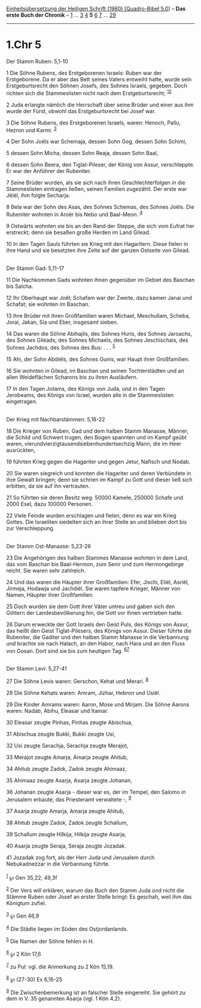 :PROPERTIES:
:ID:       58e5ba24-f0d4-4399-8cc3-f3637b75f57d
:END:
<<navbar>>
[[../index.html][Einheitsübersetzung der Heiligen Schrift (1980)
[Quadro-Bibel 5.0]]] -- *Das erste Buch der Chronik* --
[[file:1.Chr_1.html][1]] ... [[file:1.Chr_3.html][3]]
[[file:1.Chr_4.html][4]] *5* [[file:1.Chr_6.html][6]]
[[file:1.Chr_7.html][7]] ... [[file:1.Chr_29.html][29]]

--------------

* 1.Chr 5
  :PROPERTIES:
  :CUSTOM_ID: chr-5
  :END:

<<verses>>

<<v1>>
**** Der Stamm Ruben: 5,1-10
     :PROPERTIES:
     :CUSTOM_ID: der-stamm-ruben-51-10
     :END:
1 Die Söhne Rubens, des Erstgeborenen Israels: Ruben war der
Erstgeborene. Da er aber das Bett seines Vaters entweiht hatte, wurde
sein Erstgeburtsrecht den Söhnen Josefs, des Sohnes Israels, gegeben.
Doch richten sich die Stammeslisten nicht nach dem Erstgeburtsrecht;
^{[[#fn1][1]][[#fn2][2]]}

<<v2>>
2 Juda erlangte nämlich die Herrschaft über seine Brüder und einer aus
ihm wurde der Fürst, obwohl das Erstgeburtsrecht bei Josef war.

<<v3>>
3 Die Söhne Rubens, des Erstgeborenen Israels, waren: Henoch, Pallu,
Hezron und Karmi. ^{[[#fn3][3]]}

<<v4>>
4 Der Sohn Joëls war Schemaja, dessen Sohn Gog, dessen Sohn Schimi,

<<v5>>
5 dessen Sohn Micha, dessen Sohn Reaja, dessen Sohn Baal,

<<v6>>
6 dessen Sohn Beera, den Tiglat-Pileser, der König von Assur,
verschleppte. Er war der Anführer der Rubeniter.

<<v7>>
7 Seine Brüder wurden, als sie sich nach ihren Geschlechterfolgen in die
Stammeslisten eintragen ließen, seinen Familien zugezählt. Der erste war
Jëiël, ihm folgte Secharja.

<<v8>>
8 Bela war der Sohn des Asas, des Sohnes Schemas, des Sohnes Joëls. Die
Rubeniter wohnten in Aroër bis Nebo und Baal-Meon. ^{[[#fn4][4]]}

<<v9>>
9 Ostwärts wohnten sie bis an den Rand der Steppe, die sich vom Eufrat
her erstreckt; denn sie besaßen große Herden im Land Gilead.

<<v10>>
10 In den Tagen Sauls führten sie Krieg mit den Hagaritern. Diese fielen
in ihre Hand und sie besetzten ihre Zelte auf der ganzen Ostseite von
Gilead.\\
\\

<<v11>>
**** Der Stamm Gad: 5,11-17
     :PROPERTIES:
     :CUSTOM_ID: der-stamm-gad-511-17
     :END:
11 Die Nachkommen Gads wohnten ihnen gegenüber im Gebiet des Baschan bis
Salcha.

<<v12>>
12 Ihr Oberhaupt war Joël; Schafam war der Zweite, dazu kamen Janai und
Schafat; sie wohnten im Baschan.

<<v13>>
13 Ihre Brüder mit ihren Großfamilien waren Michael, Meschullam, Scheba,
Jorai, Jakan, Sia und Eber, insgesamt sieben.

<<v14>>
14 Das waren die Söhne Abihajils, des Sohnes Huris, des Sohnes Jaroachs,
des Sohnes Gileads, des Sohnes Michaels, des Sohnes Jeschischais, des
Sohnes Jachdos, des Sohnes des Bus: . . . ^{[[#fn5][5]]}

<<v15>>
15 Ahi, der Sohn Abdiëls, des Sohnes Gunis, war Haupt ihrer
Großfamilien.

<<v16>>
16 Sie wohnten in Gilead, im Baschan und seinen Tochterstädten und an
allen Weideflächen Scharons bis zu ihren Ausläufern.

<<v17>>
17 In den Tagen Jotams, des Königs von Juda, und in den Tagen Jerobeams,
des Königs von Israel, wurden alle in die Stammeslisten eingetragen.\\
\\

<<v18>>
**** Der Krieg mit Nachbarstämmen: 5,18-22
     :PROPERTIES:
     :CUSTOM_ID: der-krieg-mit-nachbarstämmen-518-22
     :END:
18 Die Krieger von Ruben, Gad und dem halben Stamm Manasse, Männer, die
Schild und Schwert trugen, den Bogen spannten und im Kampf geübt waren,
vierundvierzigtausendsiebenhundertsechzig Mann, die im Heer ausrückten,

<<v19>>
19 führten Krieg gegen die Hagariter und gegen Jetur, Nafisch und Nodab.

<<v20>>
20 Sie waren siegreich und konnten die Hagariter und deren Verbündete in
ihre Gewalt bringen; denn sie schrien im Kampf zu Gott und dieser ließ
sich erbitten, da sie auf ihn vertrauten.

<<v21>>
21 So führten sie deren Besitz weg: 50000 Kamele, 250000 Schafe und 2000
Esel, dazu 100000 Personen.

<<v22>>
22 Viele Feinde wurden erschlagen und fielen, denn es war ein Krieg
Gottes. Die Israeliten siedelten sich an ihrer Stelle an und blieben
dort bis zur Verschleppung.\\
\\

<<v23>>
**** Der Stamm Ost-Manasse: 5,23-26
     :PROPERTIES:
     :CUSTOM_ID: der-stamm-ost-manasse-523-26
     :END:
23 Die Angehörigen des halben Stammes Manasse wohnten in dem Land, das
vom Baschan bis Baal-Hermon, zum Senir und zum Hermongebirge reicht. Sie
waren sehr zahlreich.

<<v24>>
24 Und das waren die Häupter ihrer Großfamilien: Efer, Jischi, Eliël,
Asriël, Jirmeja, Hodawja und Jachdiël. Sie waren tapfere Krieger, Männer
von Namen, Häupter ihrer Großfamilien.

<<v25>>
25 Doch wurden sie dem Gott ihrer Väter untreu und gaben sich den
Göttern der Landesbevölkerung hin, die Gott vor ihnen vertrieben hatte.

<<v26>>
26 Darum erweckte der Gott Israels den Geist Puls, des Königs von Assur,
das heißt den Geist Tiglat-Pilesers, des Königs von Assur. Dieser führte
die Rubeniter, die Gaditer und den halben Stamm Manasse in die
Verbannung und brachte sie nach Halach, an den Habor, nach Hara und an
den Fluss von Gosan. Dort sind sie bis zum heutigen Tag.
^{[[#fn6][6]][[#fn7][7]]}\\
\\

<<v27>>
**** Der Stamm Levi: 5,27-41
     :PROPERTIES:
     :CUSTOM_ID: der-stamm-levi-527-41
     :END:
27 Die Söhne Levis waren: Gerschon, Kehat und Merari. ^{[[#fn8][8]]}

<<v28>>
28 Die Söhne Kehats waren: Amram, Jizhar, Hebron und Usiël.

<<v29>>
29 Die Kinder Amrams waren: Aaron, Mose und Mirjam. Die Söhne Aarons
waren: Nadab, Abihu, Eleasar und Itamar.

<<v30>>
30 Eleasar zeugte Pinhas, Pinhas zeugte Abischua,

<<v31>>
31 Abischua zeugte Bukki, Bukki zeugte Usi,

<<v32>>
32 Usi zeugte Serachja, Serachja zeugte Merajot,

<<v33>>
33 Merajot zeugte Amarja, Amarja zeugte Ahitub,

<<v34>>
34 Ahitub zeugte Zadok, Zadok zeugte Ahimaaz,

<<v35>>
35 Ahimaaz zeugte Asarja, Asarja zeugte Johanan,

<<v36>>
36 Johanan zeugte Asarja - dieser war es, der im Tempel, den Salomo in
Jerusalem erbaute, das Priesteramt verwaltete -, ^{[[#fn9][9]]}

<<v37>>
37 Asarja zeugte Amarja, Amarja zeugte Ahitub,

<<v38>>
38 Ahitub zeugte Zadok, Zadok zeugte Schallum,

<<v39>>
39 Schallum zeugte Hilkija, Hilkija zeugte Asarja,

<<v40>>
40 Asarja zeugte Seraja, Seraja zeugte Jozadak.

<<v41>>
41 Jozadak zog fort, als der Herr Juda und Jerusalem durch Nebukadnezzar
in die Verbannung führte.\\
\\

^{[[#fnm1][1]]} ℘ Gen 35,22; 49,3f

^{[[#fnm2][2]]} Der Vers will erklären, warum das Buch den Stamm Juda
und nicht die Stämme Ruben oder Josef an erster Stelle bringt: Es
geschah, weil ihm das Königtum zufiel.

^{[[#fnm3][3]]} ℘ Gen 46,9

^{[[#fnm4][4]]} Die Städte liegen im Süden des Ostjordanlands.

^{[[#fnm5][5]]} Die Namen der Söhne fehlen in H.

^{[[#fnm6][6]]} ℘ 2 Kön 17,6

^{[[#fnm7][7]]} zu Pul: vgl. die Anmerkung zu 2 Kön 15,19.

^{[[#fnm8][8]]} ℘ (27-30) Ex 6,16-25

^{[[#fnm9][9]]} Die Zwischenbemerkung ist an falscher Stelle eingereiht.
Sie gehört zu dem in V. 35 genannten Asarja (vgl. 1 Kön 4,2).
